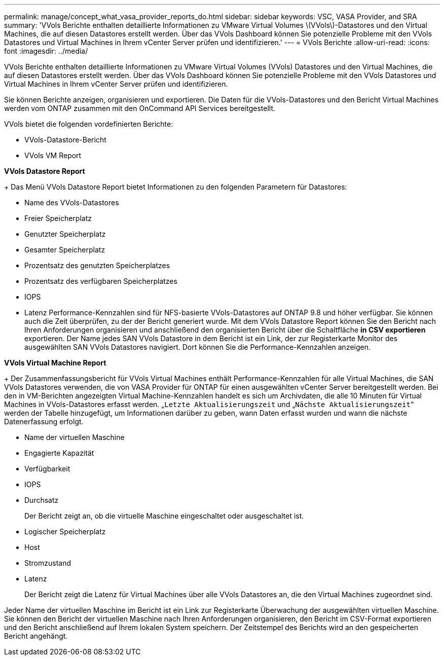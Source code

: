 ---
permalink: manage/concept_what_vasa_provider_reports_do.html 
sidebar: sidebar 
keywords: VSC, VASA Provider, and SRA 
summary: 'VVols Berichte enthalten detaillierte Informationen zu VMware Virtual Volumes \(VVols\)-Datastores und den Virtual Machines, die auf diesen Datastores erstellt werden. Über das VVols Dashboard können Sie potenzielle Probleme mit den VVols Datastores und Virtual Machines in Ihrem vCenter Server prüfen und identifizieren.' 
---
= VVols Berichte
:allow-uri-read: 
:icons: font
:imagesdir: ../media/


[role="lead"]
VVols Berichte enthalten detaillierte Informationen zu VMware Virtual Volumes (VVols) Datastores und den Virtual Machines, die auf diesen Datastores erstellt werden. Über das VVols Dashboard können Sie potenzielle Probleme mit den VVols Datastores und Virtual Machines in Ihrem vCenter Server prüfen und identifizieren.

Sie können Berichte anzeigen, organisieren und exportieren. Die Daten für die VVols-Datastores und den Bericht Virtual Machines werden vom ONTAP zusammen mit den OnCommand API Services bereitgestellt.

VVols bietet die folgenden vordefinierten Berichte:

* VVols-Datastore-Bericht
* VVols VM Report


*VVols Datastore Report*

+
Das Menü VVols Datastore Report bietet Informationen zu den folgenden Parametern für Datastores:

* Name des VVols-Datastores
* Freier Speicherplatz
* Genutzter Speicherplatz
* Gesamter Speicherplatz
* Prozentsatz des genutzten Speicherplatzes
* Prozentsatz des verfügbaren Speicherplatzes
* IOPS
* Latenz
Performance-Kennzahlen sind für NFS-basierte VVols-Datastores auf ONTAP 9.8 und höher verfügbar. Sie können auch die Zeit überprüfen, zu der der Bericht generiert wurde. Mit dem VVols Datastore Report können Sie den Bericht nach Ihren Anforderungen organisieren und anschließend den organisierten Bericht über die Schaltfläche *in CSV exportieren* exportieren. Der Name jedes SAN VVols Datastore in dem Bericht ist ein Link, der zur Registerkarte Monitor des ausgewählten SAN VVols Datastores navigiert. Dort können Sie die Performance-Kennzahlen anzeigen.


*VVols Virtual Machine Report*

+
Der Zusammenfassungsbericht für VVols Virtual Machines enthält Performance-Kennzahlen für alle Virtual Machines, die SAN VVols Datastores verwenden, die von VASA Provider für ONTAP für einen ausgewählten vCenter Server bereitgestellt werden. Bei den in VM-Berichten angezeigten Virtual Machine-Kennzahlen handelt es sich um Archivdaten, die alle 10 Minuten für Virtual Machines in VVols-Datastores erfasst werden. „`Letzte Aktualisierungszeit` und „`Nächste Aktualisierungszeit`“ werden der Tabelle hinzugefügt, um Informationen darüber zu geben, wann Daten erfasst wurden und wann die nächste Datenerfassung erfolgt.

* Name der virtuellen Maschine
* Engagierte Kapazität
* Verfügbarkeit
* IOPS
* Durchsatz
+
Der Bericht zeigt an, ob die virtuelle Maschine eingeschaltet oder ausgeschaltet ist.

* Logischer Speicherplatz
* Host
* Stromzustand
* Latenz
+
Der Bericht zeigt die Latenz für Virtual Machines über alle VVols Datastores an, die den Virtual Machines zugeordnet sind.



Jeder Name der virtuellen Maschine im Bericht ist ein Link zur Registerkarte Überwachung der ausgewählten virtuellen Maschine. Sie können den Bericht der virtuellen Maschine nach Ihren Anforderungen organisieren, den Bericht im CSV-Format exportieren und den Bericht anschließend auf Ihrem lokalen System speichern. Der Zeitstempel des Berichts wird an den gespeicherten Bericht angehängt.
